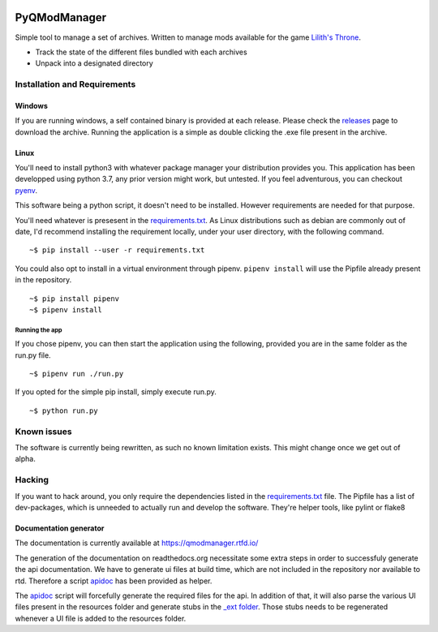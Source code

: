 .. image:: https://static.deepsource.io/deepsource-badge-light-mini.svg
    :target: https://deepsource.io/gh/bicobus/qModManager/?ref=repository-badge

.. image:: https://ci.appveyor.com/api/projects/status/hn7a0oa12qhg62ds?svg=true
    :target: https://ci.appveyor.com/project/bicobus/qmodmanager

.. image:: https://readthedocs.org/projects/qmodmanager/badge/?version=latest
    :target: https://qmodmanager.readthedocs.io/en/latest/?badge=latest

=============
PyQModManager
=============

Simple tool to manage a set of archives. Written to manage mods available for
the game `Lilith's Throne`_.

* Track the state of the different files bundled with each archives
* Unpack into a designated directory

Installation and Requirements
------------------------------

Windows
^^^^^^^

If you are running windows, a self contained binary is provided at each release.
Please check the releases_
page to download the archive. Running the application is a simple as double
clicking the .exe file present in the archive.

Linux
^^^^^

You'll need to install python3 with whatever package manager your distribution
provides you. This application has been developped using python 3.7, any prior
version might work, but untested. If you feel adventurous, you can checkout
pyenv_.

This software being a python script, it doesn't need to be installed. However
requirements are needed for that purpose.

You'll need whatever is presesent in the `requirements.txt`_. As
Linux distributions such as debian are commonly out of date, I'd recommend
installing the requirement locally, under your user directory, with the
following command.

::

    ~$ pip install --user -r requirements.txt


You could also opt to install in a virtual environment through pipenv.
``pipenv install`` will use the Pipfile already present in the repository.

::

    ~$ pip install pipenv
    ~$ pipenv install


Running the app
+++++++++++++++
If you chose pipenv, you can then start the application using the following,
provided you are in the same folder as the run.py file.

::

    ~$ pipenv run ./run.py


If you opted for the simple pip install, simply execute run.py.

::

    ~$ python run.py


Known issues
------------
The software is currently being rewritten, as such no known limitation exists.
This might change once we get out of alpha.

Hacking
-------
If you want to hack around, you only require the dependencies listed in the
`requirements.txt`_ file. The Pipfile has a list of dev-packages,
which is unneeded to actually run and develop the software. They're helper
tools, like pylint or flake8

Documentation generator
^^^^^^^^^^^^^^^^^^^^^^^
The documentation is currently available at https://qmodmanager.rtfd.io/

The generation of the documentation on readthedocs.org necessitate some extra
steps in order to successfuly generate the api documentation. We have to
generate ui files at build time, which are not included in the repository nor
available to rtd. Therefore a script apidoc_ has been provided as helper.

The apidoc_ script will forcefully generate the required files for the
api. In addition of that, it will also parse the various UI files present in the
resources folder and generate stubs in the `_ext folder`_. Those
stubs needs to be regenerated whenever a UI file is added to the resources
folder.

.. _apidoc: docs/apidoc.sh
.. _\_ext folder: docs/_ext/
.. _requirements.txt: requirement.txt
.. _releases: https://github.com/bicobus/qModManager/releases
.. _lilith's throne: https://github.com/Innoxia/liliths-throne-public
.. _pyenv: https://github.com/pyenv/pyenv